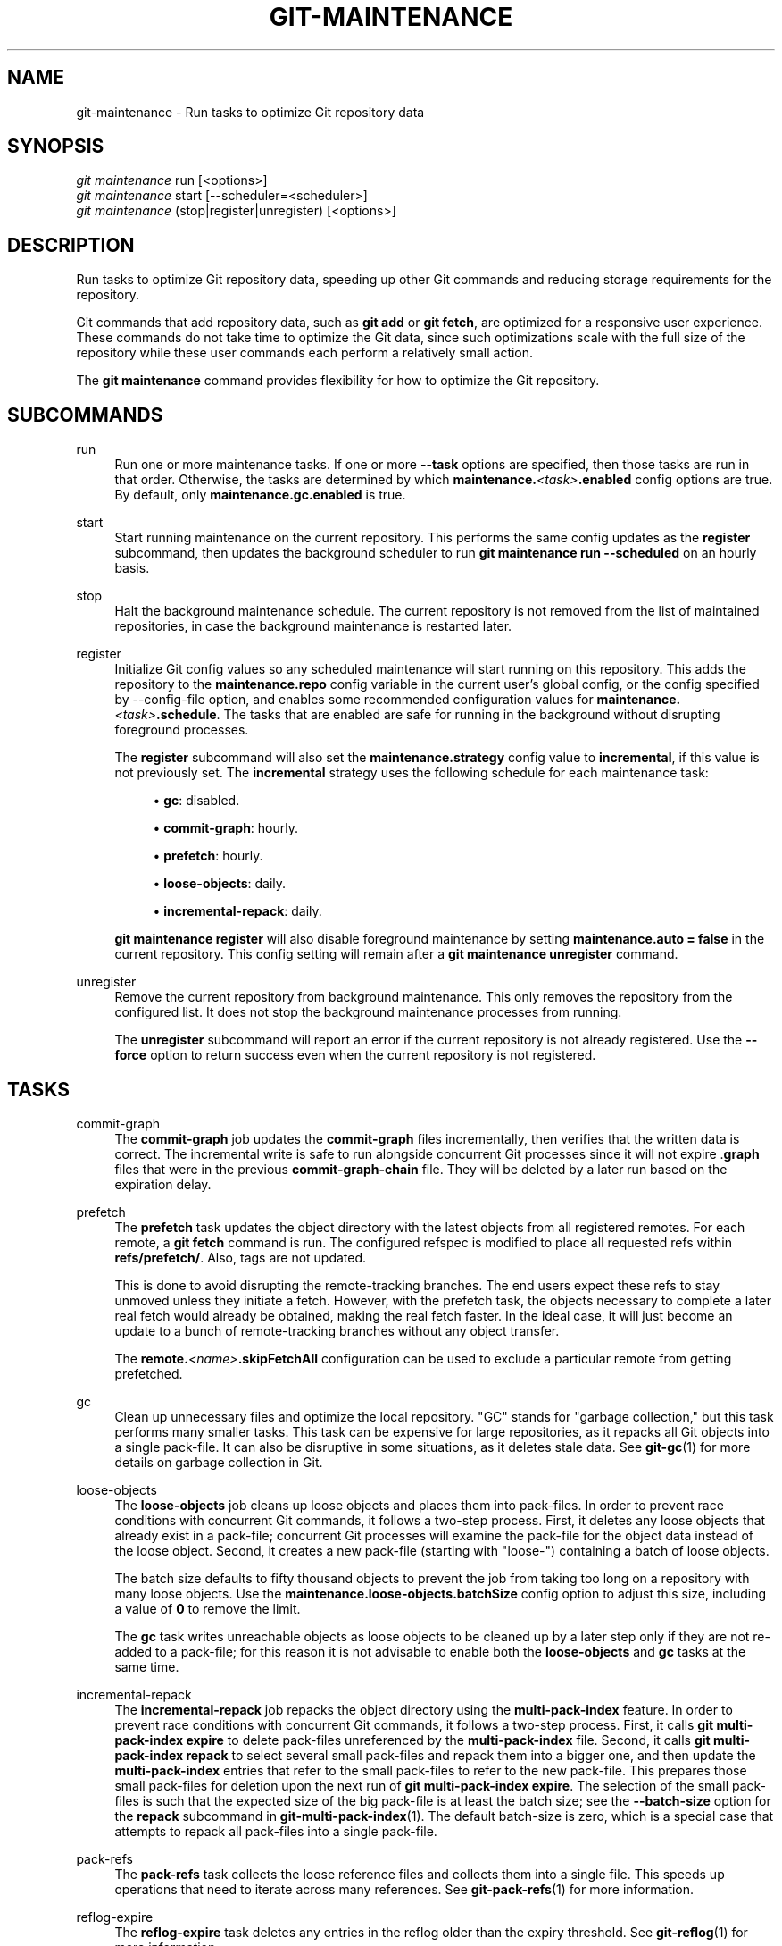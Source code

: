 '\" t
.\"     Title: git-maintenance
.\"    Author: [FIXME: author] [see http://www.docbook.org/tdg5/en/html/author]
.\" Generator: DocBook XSL Stylesheets v1.79.2 <http://docbook.sf.net/>
.\"      Date: 2025-07-28
.\"    Manual: Git Manual
.\"    Source: Git 2.50.1.469.ge813a0200a
.\"  Language: English
.\"
.TH "GIT\-MAINTENANCE" "1" "2025-07-28" "Git 2\&.50\&.1\&.469\&.ge813a0" "Git Manual"
.\" -----------------------------------------------------------------
.\" * Define some portability stuff
.\" -----------------------------------------------------------------
.\" ~~~~~~~~~~~~~~~~~~~~~~~~~~~~~~~~~~~~~~~~~~~~~~~~~~~~~~~~~~~~~~~~~
.\" http://bugs.debian.org/507673
.\" http://lists.gnu.org/archive/html/groff/2009-02/msg00013.html
.\" ~~~~~~~~~~~~~~~~~~~~~~~~~~~~~~~~~~~~~~~~~~~~~~~~~~~~~~~~~~~~~~~~~
.ie \n(.g .ds Aq \(aq
.el       .ds Aq '
.\" -----------------------------------------------------------------
.\" * set default formatting
.\" -----------------------------------------------------------------
.\" disable hyphenation
.nh
.\" disable justification (adjust text to left margin only)
.ad l
.\" -----------------------------------------------------------------
.\" * MAIN CONTENT STARTS HERE *
.\" -----------------------------------------------------------------
.SH "NAME"
git-maintenance \- Run tasks to optimize Git repository data
.SH "SYNOPSIS"
.sp
.nf
\fIgit maintenance\fR run [<options>]
\fIgit maintenance\fR start [\-\-scheduler=<scheduler>]
\fIgit maintenance\fR (stop|register|unregister) [<options>]
.fi
.SH "DESCRIPTION"
.sp
Run tasks to optimize Git repository data, speeding up other Git commands and reducing storage requirements for the repository\&.
.sp
Git commands that add repository data, such as \fBgit\fR \fBadd\fR or \fBgit\fR \fBfetch\fR, are optimized for a responsive user experience\&. These commands do not take time to optimize the Git data, since such optimizations scale with the full size of the repository while these user commands each perform a relatively small action\&.
.sp
The \fBgit\fR \fBmaintenance\fR command provides flexibility for how to optimize the Git repository\&.
.SH "SUBCOMMANDS"
.PP
run
.RS 4
Run one or more maintenance tasks\&. If one or more
\fB\-\-task\fR
options are specified, then those tasks are run in that order\&. Otherwise, the tasks are determined by which
\fBmaintenance\&.\fR\fI<task>\fR\fB\&.enabled\fR
config options are true\&. By default, only
\fBmaintenance\&.gc\&.enabled\fR
is true\&.
.RE
.PP
start
.RS 4
Start running maintenance on the current repository\&. This performs the same config updates as the
\fBregister\fR
subcommand, then updates the background scheduler to run
\fBgit\fR
\fBmaintenance\fR
\fBrun\fR
\fB\-\-scheduled\fR
on an hourly basis\&.
.RE
.PP
stop
.RS 4
Halt the background maintenance schedule\&. The current repository is not removed from the list of maintained repositories, in case the background maintenance is restarted later\&.
.RE
.PP
register
.RS 4
Initialize Git config values so any scheduled maintenance will start running on this repository\&. This adds the repository to the
\fBmaintenance\&.repo\fR
config variable in the current user\(cqs global config, or the config specified by \-\-config\-file option, and enables some recommended configuration values for
\fBmaintenance\&.\fR\fI<task>\fR\fB\&.schedule\fR\&. The tasks that are enabled are safe for running in the background without disrupting foreground processes\&.
.sp
The
\fBregister\fR
subcommand will also set the
\fBmaintenance\&.strategy\fR
config value to
\fBincremental\fR, if this value is not previously set\&. The
\fBincremental\fR
strategy uses the following schedule for each maintenance task:
.sp
.RS 4
.ie n \{\
\h'-04'\(bu\h'+03'\c
.\}
.el \{\
.sp -1
.IP \(bu 2.3
.\}
\fBgc\fR: disabled\&.
.RE
.sp
.RS 4
.ie n \{\
\h'-04'\(bu\h'+03'\c
.\}
.el \{\
.sp -1
.IP \(bu 2.3
.\}
\fBcommit\-graph\fR: hourly\&.
.RE
.sp
.RS 4
.ie n \{\
\h'-04'\(bu\h'+03'\c
.\}
.el \{\
.sp -1
.IP \(bu 2.3
.\}
\fBprefetch\fR: hourly\&.
.RE
.sp
.RS 4
.ie n \{\
\h'-04'\(bu\h'+03'\c
.\}
.el \{\
.sp -1
.IP \(bu 2.3
.\}
\fBloose\-objects\fR: daily\&.
.RE
.sp
.RS 4
.ie n \{\
\h'-04'\(bu\h'+03'\c
.\}
.el \{\
.sp -1
.IP \(bu 2.3
.\}
\fBincremental\-repack\fR: daily\&.
.RE
.sp
\fBgit\fR
\fBmaintenance\fR
\fBregister\fR
will also disable foreground maintenance by setting
\fBmaintenance\&.auto\fR
\fB=\fR
\fBfalse\fR
in the current repository\&. This config setting will remain after a
\fBgit\fR
\fBmaintenance\fR
\fBunregister\fR
command\&.
.RE
.PP
unregister
.RS 4
Remove the current repository from background maintenance\&. This only removes the repository from the configured list\&. It does not stop the background maintenance processes from running\&.
.sp
The
\fBunregister\fR
subcommand will report an error if the current repository is not already registered\&. Use the
\fB\-\-force\fR
option to return success even when the current repository is not registered\&.
.RE
.SH "TASKS"
.PP
commit\-graph
.RS 4
The
\fBcommit\-graph\fR
job updates the
\fBcommit\-graph\fR
files incrementally, then verifies that the written data is correct\&. The incremental write is safe to run alongside concurrent Git processes since it will not expire \&.\fBgraph\fR
files that were in the previous
\fBcommit\-graph\-chain\fR
file\&. They will be deleted by a later run based on the expiration delay\&.
.RE
.PP
prefetch
.RS 4
The
\fBprefetch\fR
task updates the object directory with the latest objects from all registered remotes\&. For each remote, a
\fBgit\fR
\fBfetch\fR
command is run\&. The configured refspec is modified to place all requested refs within
\fBrefs/prefetch/\fR\&. Also, tags are not updated\&.
.sp
This is done to avoid disrupting the remote\-tracking branches\&. The end users expect these refs to stay unmoved unless they initiate a fetch\&. However, with the prefetch task, the objects necessary to complete a later real fetch would already be obtained, making the real fetch faster\&. In the ideal case, it will just become an update to a bunch of remote\-tracking branches without any object transfer\&.
.sp
The
\fBremote\&.\fR\fI<name>\fR\fB\&.skipFetchAll\fR
configuration can be used to exclude a particular remote from getting prefetched\&.
.RE
.PP
gc
.RS 4
Clean up unnecessary files and optimize the local repository\&. "GC" stands for "garbage collection," but this task performs many smaller tasks\&. This task can be expensive for large repositories, as it repacks all Git objects into a single pack\-file\&. It can also be disruptive in some situations, as it deletes stale data\&. See
\fBgit-gc\fR(1)
for more details on garbage collection in Git\&.
.RE
.PP
loose\-objects
.RS 4
The
\fBloose\-objects\fR
job cleans up loose objects and places them into pack\-files\&. In order to prevent race conditions with concurrent Git commands, it follows a two\-step process\&. First, it deletes any loose objects that already exist in a pack\-file; concurrent Git processes will examine the pack\-file for the object data instead of the loose object\&. Second, it creates a new pack\-file (starting with "loose\-") containing a batch of loose objects\&.
.sp
The batch size defaults to fifty thousand objects to prevent the job from taking too long on a repository with many loose objects\&. Use the
\fBmaintenance\&.loose\-objects\&.batchSize\fR
config option to adjust this size, including a value of
\fB0\fR
to remove the limit\&.
.sp
The
\fBgc\fR
task writes unreachable objects as loose objects to be cleaned up by a later step only if they are not re\-added to a pack\-file; for this reason it is not advisable to enable both the
\fBloose\-objects\fR
and
\fBgc\fR
tasks at the same time\&.
.RE
.PP
incremental\-repack
.RS 4
The
\fBincremental\-repack\fR
job repacks the object directory using the
\fBmulti\-pack\-index\fR
feature\&. In order to prevent race conditions with concurrent Git commands, it follows a two\-step process\&. First, it calls
\fBgit\fR
\fBmulti\-pack\-index\fR
\fBexpire\fR
to delete pack\-files unreferenced by the
\fBmulti\-pack\-index\fR
file\&. Second, it calls
\fBgit\fR
\fBmulti\-pack\-index\fR
\fBrepack\fR
to select several small pack\-files and repack them into a bigger one, and then update the
\fBmulti\-pack\-index\fR
entries that refer to the small pack\-files to refer to the new pack\-file\&. This prepares those small pack\-files for deletion upon the next run of
\fBgit\fR
\fBmulti\-pack\-index\fR
\fBexpire\fR\&. The selection of the small pack\-files is such that the expected size of the big pack\-file is at least the batch size; see the
\fB\-\-batch\-size\fR
option for the
\fBrepack\fR
subcommand in
\fBgit-multi-pack-index\fR(1)\&. The default batch\-size is zero, which is a special case that attempts to repack all pack\-files into a single pack\-file\&.
.RE
.PP
pack\-refs
.RS 4
The
\fBpack\-refs\fR
task collects the loose reference files and collects them into a single file\&. This speeds up operations that need to iterate across many references\&. See
\fBgit-pack-refs\fR(1)
for more information\&.
.RE
.PP
reflog\-expire
.RS 4
The
\fBreflog\-expire\fR
task deletes any entries in the reflog older than the expiry threshold\&. See
\fBgit-reflog\fR(1)
for more information\&.
.RE
.PP
rerere\-gc
.RS 4
The
\fBrerere\-gc\fR
task invokes garbage collection for stale entries in the rerere cache\&. See
\fBgit-rerere\fR(1)
for more information\&.
.RE
.PP
worktree\-prune
.RS 4
The
\fBworktree\-prune\fR
task deletes stale or broken worktrees\&. See
\fBgit-worktree\fR(1)
for more information\&.
.RE
.SH "OPTIONS"
.PP
\-\-auto
.RS 4
When combined with the
\fBrun\fR
subcommand, run maintenance tasks only if certain thresholds are met\&. For example, the
\fBgc\fR
task runs when the number of loose objects exceeds the number stored in the
\fBgc\&.auto\fR
config setting, or when the number of pack\-files exceeds the
\fBgc\&.autoPackLimit\fR
config setting\&. Not compatible with the
\fB\-\-schedule\fR
option\&.
.RE
.PP
\-\-schedule
.RS 4
When combined with the
\fBrun\fR
subcommand, run maintenance tasks only if certain time conditions are met, as specified by the
\fBmaintenance\&.\fR\fI<task>\fR\fB\&.schedule\fR
config value for each
\fI<task>\fR\&. This config value specifies a number of seconds since the last time that task ran, according to the
\fBmaintenance\&.\fR\fI<task>\fR\fB\&.lastRun\fR
config value\&. The tasks that are tested are those provided by the
\fB\-\-task=\fR\fI<task>\fR
option(s) or those with
\fBmaintenance\&.\fR\fI<task>\fR\fB\&.enabled\fR
set to true\&.
.RE
.PP
\-\-quiet
.RS 4
Do not report progress or other information over
\fBstderr\fR\&.
.RE
.PP
\-\-task=<task>
.RS 4
If this option is specified one or more times, then only run the specified tasks in the specified order\&. If no
\fB\-\-task=\fR\fI<task>\fR
arguments are specified, then only the tasks with
\fBmaintenance\&.\fR\fI<task>\fR\fB\&.enabled\fR
configured as
\fBtrue\fR
are considered\&. See the
\fITASKS\fR
section for the list of accepted
\fI<task>\fR
values\&.
.RE
.PP
\-\-scheduler=auto|crontab|systemd\-timer|launchctl|schtasks
.RS 4
When combined with the
\fBstart\fR
subcommand, specify the scheduler for running the hourly, daily and weekly executions of
\fBgit\fR
\fBmaintenance\fR
\fBrun\fR\&. Possible values for
\fI<scheduler>\fR
are
\fBauto\fR,
\fBcrontab\fR
(POSIX),
\fBsystemd\-timer\fR
(Linux),
\fBlaunchctl\fR
(macOS), and
\fBschtasks\fR
(Windows)\&. When
\fBauto\fR
is specified, the appropriate platform\-specific scheduler is used; on Linux,
\fBsystemd\-timer\fR
is used if available, otherwise
\fBcrontab\fR\&. Default is
\fBauto\fR\&.
.RE
.SH "TROUBLESHOOTING"
.sp
The \fBgit\fR \fBmaintenance\fR command is designed to simplify the repository maintenance patterns while minimizing user wait time during Git commands\&. A variety of configuration options are available to allow customizing this process\&. The default maintenance options focus on operations that complete quickly, even on large repositories\&.
.sp
Users may find some cases where scheduled maintenance tasks do not run as frequently as intended\&. Each \fBgit\fR \fBmaintenance\fR \fBrun\fR command takes a lock on the repository\(cqs object database, and this prevents other concurrent \fBgit\fR \fBmaintenance\fR \fBrun\fR commands from running on the same repository\&. Without this safeguard, competing processes could leave the repository in an unpredictable state\&.
.sp
The background maintenance schedule runs \fBgit\fR \fBmaintenance\fR \fBrun\fR processes on an hourly basis\&. Each run executes the "hourly" tasks\&. At midnight, that process also executes the "daily" tasks\&. At midnight on the first day of the week, that process also executes the "weekly" tasks\&. A single process iterates over each registered repository, performing the scheduled tasks for that frequency\&. The processes are scheduled to a random minute of the hour per client to spread out the load that multiple clients might generate (e\&.g\&. from prefetching)\&. Depending on the number of registered repositories and their sizes, this process may take longer than an hour\&. In this case, multiple \fBgit\fR \fBmaintenance\fR \fBrun\fR commands may run on the same repository at the same time, colliding on the object database lock\&. This results in one of the two tasks not running\&.
.sp
If you find that some maintenance windows are taking longer than one hour to complete, then consider reducing the complexity of your maintenance tasks\&. For example, the \fBgc\fR task is much slower than the \fBincremental\-repack\fR task\&. However, this comes at a cost of a slightly larger object database\&. Consider moving more expensive tasks to be run less frequently\&.
.sp
Expert users may consider scheduling their own maintenance tasks using a different schedule than is available through \fBgit\fR \fBmaintenance\fR \fBstart\fR and Git configuration options\&. These users should be aware of the object database lock and how concurrent \fBgit\fR \fBmaintenance\fR \fBrun\fR commands behave\&. Further, the \fBgit\fR \fBgc\fR command should not be combined with \fBgit\fR \fBmaintenance\fR \fBrun\fR commands\&. \fBgit\fR \fBgc\fR modifies the object database but does not take the lock in the same way as \fBgit\fR \fBmaintenance\fR \fBrun\fR\&. If possible, use \fBgit\fR \fBmaintenance\fR \fBrun\fR \fB\-\-task=gc\fR instead of \fBgit\fR \fBgc\fR\&.
.sp
The following sections describe the mechanisms put in place to run background maintenance by \fBgit\fR \fBmaintenance\fR \fBstart\fR and how to customize them\&.
.SH "BACKGROUND MAINTENANCE ON POSIX SYSTEMS"
.sp
The standard mechanism for scheduling background tasks on POSIX systems is cron(8)\&. This tool executes commands based on a given schedule\&. The current list of user\-scheduled tasks can be found by running \fBcrontab\fR \fB\-l\fR\&. The schedule written by \fBgit\fR \fBmaintenance\fR \fBstart\fR is similar to this:
.sp
.if n \{\
.RS 4
.\}
.nf
# BEGIN GIT MAINTENANCE SCHEDULE
# The following schedule was created by Git
# Any edits made in this region might be
# replaced in the future by a Git command\&.

0 1\-23 * * * "/<path>/git" \-\-exec\-path="/<path>" for\-each\-repo \-\-config=maintenance\&.repo maintenance run \-\-schedule=hourly
0 0 * * 1\-6 "/<path>/git" \-\-exec\-path="/<path>" for\-each\-repo \-\-config=maintenance\&.repo maintenance run \-\-schedule=daily
0 0 * * 0 "/<path>/git" \-\-exec\-path="/<path>" for\-each\-repo \-\-config=maintenance\&.repo maintenance run \-\-schedule=weekly

# END GIT MAINTENANCE SCHEDULE
.fi
.if n \{\
.RE
.\}
.sp
The comments are used as a region to mark the schedule as written by Git\&. Any modifications within this region will be completely deleted by \fBgit\fR \fBmaintenance\fR \fBstop\fR or overwritten by \fBgit\fR \fBmaintenance\fR \fBstart\fR\&.
.sp
The \fBcrontab\fR entry specifies the full path of the \fBgit\fR executable to ensure that the executed \fBgit\fR command is the same one with which \fBgit\fR \fBmaintenance\fR \fBstart\fR was issued independent of \fBPATH\fR\&. If the same user runs \fBgit\fR \fBmaintenance\fR \fBstart\fR with multiple Git executables, then only the latest executable is used\&.
.sp
These commands use \fBgit\fR \fBfor\-each\-repo\fR \fB\-\-config=maintenance\&.repo\fR to run \fBgit\fR \fBmaintenance\fR \fBrun\fR \fB\-\-schedule=\fR\fI<frequency>\fR on each repository listed in the multi\-valued \fBmaintenance\&.repo\fR config option\&. These are typically loaded from the user\-specific global config\&. The \fBgit\fR \fBmaintenance\fR process then determines which maintenance tasks are configured to run on each repository with each \fI<frequency>\fR using the \fBmaintenance\&.\fR\fI<task>\fR\fB\&.schedule\fR config options\&. These values are loaded from the global or repository config values\&.
.sp
If the config values are insufficient to achieve your desired background maintenance schedule, then you can create your own schedule\&. If you run \fBcrontab\fR \fB\-e\fR, then an editor will load with your user\-specific \fBcron\fR schedule\&. In that editor, you can add your own schedule lines\&. You could start by adapting the default schedule listed earlier, or you could read the crontab(5) documentation for advanced scheduling techniques\&. Please do use the full path and \fB\-\-exec\-path\fR techniques from the default schedule to ensure you are executing the correct binaries in your schedule\&.
.SH "BACKGROUND MAINTENANCE ON LINUX SYSTEMD SYSTEMS"
.sp
While Linux supports \fBcron\fR, depending on the distribution, \fBcron\fR may be an optional package not necessarily installed\&. On modern Linux distributions, systemd timers are superseding it\&.
.sp
If user systemd timers are available, they will be used as a replacement of \fBcron\fR\&.
.sp
In this case, \fBgit\fR \fBmaintenance\fR \fBstart\fR will create user systemd timer units and start the timers\&. The current list of user\-scheduled tasks can be found by running \fBsystemctl\fR \fB\-\-user\fR \fBlist\-timers\fR\&. The timers written by \fBgit\fR \fBmaintenance\fR \fBstart\fR are similar to this:
.sp
.if n \{\
.RS 4
.\}
.nf
$ systemctl \-\-user list\-timers
NEXT                         LEFT          LAST                         PASSED     UNIT                         ACTIVATES
Thu 2021\-04\-29 19:00:00 CEST 42min left    Thu 2021\-04\-29 18:00:11 CEST 17min ago  git\-maintenance@hourly\&.timer git\-maintenance@hourly\&.service
Fri 2021\-04\-30 00:00:00 CEST 5h 42min left Thu 2021\-04\-29 00:00:11 CEST 18h ago    git\-maintenance@daily\&.timer  git\-maintenance@daily\&.service
Mon 2021\-05\-03 00:00:00 CEST 3 days left   Mon 2021\-04\-26 00:00:11 CEST 3 days ago git\-maintenance@weekly\&.timer git\-maintenance@weekly\&.service
.fi
.if n \{\
.RE
.\}
.sp
One timer is registered for each \fB\-\-schedule=\fR\fI<frequency>\fR option\&.
.sp
The definition of the systemd units can be inspected in the following files:
.sp
.if n \{\
.RS 4
.\}
.nf
~/\&.config/systemd/user/git\-maintenance@\&.timer
~/\&.config/systemd/user/git\-maintenance@\&.service
~/\&.config/systemd/user/timers\&.target\&.wants/git\-maintenance@hourly\&.timer
~/\&.config/systemd/user/timers\&.target\&.wants/git\-maintenance@daily\&.timer
~/\&.config/systemd/user/timers\&.target\&.wants/git\-maintenance@weekly\&.timer
.fi
.if n \{\
.RE
.\}
.sp
\fBgit\fR \fBmaintenance\fR \fBstart\fR will overwrite these files and start the timer again with \fBsystemctl\fR \fB\-\-user\fR, so any customization should be done by creating a drop\-in file, i\&.e\&. a \&.\fBconf\fR suffixed file in the \fB~/\&.config/systemd/user/git\-maintenance@\&.service\&.d\fR directory\&.
.sp
\fBgit\fR \fBmaintenance\fR \fBstop\fR will stop the user systemd timers and delete the above mentioned files\&.
.sp
For more details, see \fBsystemd\&.timer\fR(\fB5\fR)\&.
.SH "BACKGROUND MAINTENANCE ON MACOS SYSTEMS"
.sp
While macOS technically supports \fBcron\fR, using \fBcrontab\fR \fB\-e\fR requires elevated privileges and the executed process does not have a full user context\&. Without a full user context, Git and its credential helpers cannot access stored credentials, so some maintenance tasks are not functional\&.
.sp
Instead, \fBgit\fR \fBmaintenance\fR \fBstart\fR interacts with the \fBlaunchctl\fR tool, which is the recommended way to schedule timed jobs in macOS\&. Scheduling maintenance through \fBgit\fR \fBmaintenance\fR (\fBstart\fR|\fBstop\fR) requires some \fBlaunchctl\fR features available only in macOS 10\&.11 or later\&.
.sp
Your user\-specific scheduled tasks are stored as XML\-formatted \&.\fBplist\fR files in \fB~/Library/LaunchAgents/\fR\&. You can see the currently\-registered tasks using the following command:
.sp
.if n \{\
.RS 4
.\}
.nf
$ ls ~/Library/LaunchAgents/org\&.git\-scm\&.git*
org\&.git\-scm\&.git\&.daily\&.plist
org\&.git\-scm\&.git\&.hourly\&.plist
org\&.git\-scm\&.git\&.weekly\&.plist
.fi
.if n \{\
.RE
.\}
.sp
One task is registered for each \fB\-\-schedule=\fR\fI<frequency>\fR option\&. To inspect how the XML format describes each schedule, open one of these \&.\fBplist\fR files in an editor and inspect the \fI<array>\fR element following the \fI<key>\fR\fBStartCalendarInterval\fR</key> element\&.
.sp
\fBgit\fR \fBmaintenance\fR \fBstart\fR will overwrite these files and register the tasks again with \fBlaunchctl\fR, so any customizations should be done by creating your own \&.\fBplist\fR files with distinct names\&. Similarly, the \fBgit\fR \fBmaintenance\fR \fBstop\fR command will unregister the tasks with \fBlaunchctl\fR and delete the \&.\fBplist\fR files\&.
.sp
To create more advanced customizations to your background tasks, see launchctl\&.plist(5) for more information\&.
.SH "BACKGROUND MAINTENANCE ON WINDOWS SYSTEMS"
.sp
Windows does not support \fBcron\fR and instead has its own system for scheduling background tasks\&. The \fBgit\fR \fBmaintenance\fR \fBstart\fR command uses the \fBschtasks\fR command to submit tasks to this system\&. You can inspect all background tasks using the Task Scheduler application\&. The tasks added by Git have names of the form \fBGit\fR \fBMaintenance\fR (\fI<frequency>\fR)\&. The Task Scheduler GUI has ways to inspect these tasks, but you can also export the tasks to XML files and view the details there\&.
.sp
Note that since Git is a console application, these background tasks create a console window visible to the current user\&. This can be changed manually by selecting the "Run whether user is logged in or not" option in Task Scheduler\&. This change requires a password input, which is why \fBgit\fR \fBmaintenance\fR \fBstart\fR does not select it by default\&.
.sp
If you want to customize the background tasks, please rename the tasks so future calls to \fBgit\fR \fBmaintenance\fR (\fBstart\fR|\fBstop\fR) do not overwrite your custom tasks\&.
.SH "CONFIGURATION"
.sp
Everything below this line in this section is selectively included from the \fBgit-config\fR(1) documentation\&. The content is the same as what\(cqs found there:
.PP
maintenance\&.auto
.RS 4
This boolean config option controls whether some commands run
\fBgit\fR
\fBmaintenance\fR
\fBrun\fR
\fB\-\-auto\fR
after doing their normal work\&. Defaults to true\&.
.RE
.PP
maintenance\&.autoDetach
.RS 4
Many Git commands trigger automatic maintenance after they have written data into the repository\&. This boolean config option controls whether this automatic maintenance shall happen in the foreground or whether the maintenance process shall detach and continue to run in the background\&.
.sp
If unset, the value of
\fBgc\&.autoDetach\fR
is used as a fallback\&. Defaults to true if both are unset, meaning that the maintenance process will detach\&.
.RE
.PP
maintenance\&.strategy
.RS 4
This string config option provides a way to specify one of a few recommended schedules for background maintenance\&. This only affects which tasks are run during
\fBgit\fR
\fBmaintenance\fR
\fBrun\fR
\fB\-\-schedule=X\fR
commands, provided no
\fB\-\-task=\fR\fI<task>\fR
arguments are provided\&. Further, if a
\fBmaintenance\&.\fR\fI<task>\fR\fB\&.schedule\fR
config value is set, then that value is used instead of the one provided by
\fBmaintenance\&.strategy\fR\&. The possible strategy strings are:
.sp
.RS 4
.ie n \{\
\h'-04'\(bu\h'+03'\c
.\}
.el \{\
.sp -1
.IP \(bu 2.3
.\}
\fBnone\fR: This default setting implies no tasks are run at any schedule\&.
.RE
.sp
.RS 4
.ie n \{\
\h'-04'\(bu\h'+03'\c
.\}
.el \{\
.sp -1
.IP \(bu 2.3
.\}
\fBincremental\fR: This setting optimizes for performing small maintenance activities that do not delete any data\&. This does not schedule the
\fBgc\fR
task, but runs the
\fBprefetch\fR
and
\fBcommit\-graph\fR
tasks hourly, the
\fBloose\-objects\fR
and
\fBincremental\-repack\fR
tasks daily, and the
\fBpack\-refs\fR
task weekly\&.
.RE
.RE
.PP
maintenance\&.<task>\&.enabled
.RS 4
This boolean config option controls whether the maintenance task with name
\fI<task>\fR
is run when no
\fB\-\-task\fR
option is specified to
\fBgit\fR
\fBmaintenance\fR
\fBrun\fR\&. These config values are ignored if a
\fB\-\-task\fR
option exists\&. By default, only
\fBmaintenance\&.gc\&.enabled\fR
is true\&.
.RE
.PP
maintenance\&.<task>\&.schedule
.RS 4
This config option controls whether or not the given
\fI<task>\fR
runs during a
\fBgit\fR
\fBmaintenance\fR
\fBrun\fR
\fB\-\-schedule=\fR\fI<frequency>\fR
command\&. The value must be one of "hourly", "daily", or "weekly"\&.
.RE
.PP
maintenance\&.commit\-graph\&.auto
.RS 4
This integer config option controls how often the
\fBcommit\-graph\fR
task should be run as part of
\fBgit\fR
\fBmaintenance\fR
\fBrun\fR
\fB\-\-auto\fR\&. If zero, then the
\fBcommit\-graph\fR
task will not run with the
\fB\-\-auto\fR
option\&. A negative value will force the task to run every time\&. Otherwise, a positive value implies the command should run when the number of reachable commits that are not in the commit\-graph file is at least the value of
\fBmaintenance\&.commit\-graph\&.auto\fR\&. The default value is 100\&.
.RE
.PP
maintenance\&.loose\-objects\&.auto
.RS 4
This integer config option controls how often the
\fBloose\-objects\fR
task should be run as part of
\fBgit\fR
\fBmaintenance\fR
\fBrun\fR
\fB\-\-auto\fR\&. If zero, then the
\fBloose\-objects\fR
task will not run with the
\fB\-\-auto\fR
option\&. A negative value will force the task to run every time\&. Otherwise, a positive value implies the command should run when the number of loose objects is at least the value of
\fBmaintenance\&.loose\-objects\&.auto\fR\&. The default value is 100\&.
.RE
.PP
maintenance\&.loose\-objects\&.batchSize
.RS 4
This integer config option controls the maximum number of loose objects written into a packfile during the
\fBloose\-objects\fR
task\&. The default is fifty thousand\&. Use value
\fB0\fR
to indicate no limit\&.
.RE
.PP
maintenance\&.incremental\-repack\&.auto
.RS 4
This integer config option controls how often the
\fBincremental\-repack\fR
task should be run as part of
\fBgit\fR
\fBmaintenance\fR
\fBrun\fR
\fB\-\-auto\fR\&. If zero, then the
\fBincremental\-repack\fR
task will not run with the
\fB\-\-auto\fR
option\&. A negative value will force the task to run every time\&. Otherwise, a positive value implies the command should run when the number of pack\-files not in the multi\-pack\-index is at least the value of
\fBmaintenance\&.incremental\-repack\&.auto\fR\&. The default value is 10\&.
.RE
.PP
maintenance\&.reflog\-expire\&.auto
.RS 4
This integer config option controls how often the
\fBreflog\-expire\fR
task should be run as part of
\fBgit\fR
\fBmaintenance\fR
\fBrun\fR
\fB\-\-auto\fR\&. If zero, then the
\fBreflog\-expire\fR
task will not run with the
\fB\-\-auto\fR
option\&. A negative value will force the task to run every time\&. Otherwise, a positive value implies the command should run when the number of expired reflog entries in the "HEAD" reflog is at least the value of
\fBmaintenance\&.loose\-objects\&.auto\fR\&. The default value is 100\&.
.RE
.PP
maintenance\&.rerere\-gc\&.auto
.RS 4
This integer config option controls how often the
\fBrerere\-gc\fR
task should be run as part of
\fBgit\fR
\fBmaintenance\fR
\fBrun\fR
\fB\-\-auto\fR\&. If zero, then the
\fBrerere\-gc\fR
task will not run with the
\fB\-\-auto\fR
option\&. A negative value will force the task to run every time\&. Otherwise, any positive value implies the command will run when the "rr\-cache" directory exists and has at least one entry, regardless of whether it is stale or not\&. This heuristic may be refined in the future\&. The default value is 1\&.
.RE
.PP
maintenance\&.worktree\-prune\&.auto
.RS 4
This integer config option controls how often the
\fBworktree\-prune\fR
task should be run as part of
\fBgit\fR
\fBmaintenance\fR
\fBrun\fR
\fB\-\-auto\fR\&. If zero, then the
\fBworktree\-prune\fR
task will not run with the
\fB\-\-auto\fR
option\&. A negative value will force the task to run every time\&. Otherwise, a positive value implies the command should run when the number of prunable worktrees exceeds the value\&. The default value is 1\&.
.RE
.SH "GIT"
.sp
Part of the \fBgit\fR(1) suite
